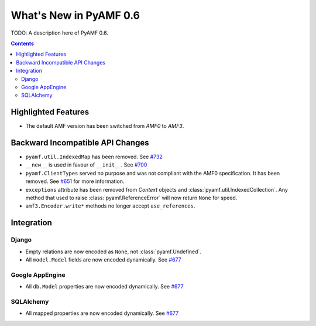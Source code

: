 **************************
  What's New in PyAMF 0.6
**************************

TODO: A description here of PyAMF 0.6.

.. contents::


Highlighted Features
====================

* The default AMF version has been switched from `AMF0` to `AMF3`.


Backward Incompatible API Changes
=================================

* ``pyamf.util.IndexedMap`` has been removed. See `#732`_
* ``__new__`` is used in favour of ``__init__``. See `#700`_
* ``pyamf.ClientTypes`` served no purpose and was not compliant with the
  AMF0 specification. It has been removed. See `#651`_ for more information.
* ``exceptions`` attribute has been removed from `Context` objects and
  :class:`pyamf.util.IndexedCollection`. Any method that used to raise
  :class:`pyamf.ReferenceError` will now return ``None`` for speed.
* ``amf3.Encoder.write*`` methods no longer accept ``use_references``.

Integration
===========

Django
------

* Empty relations are now encoded as ``None``, not :class:`pyamf.Undefined`.
* All ``model.Model`` fields are now encoded dynamically. See `#677`_

Google AppEngine
----------------
* All ``db.Model`` properties are now encoded dynamically. See `#677`_

SQLAlchemy
----------

* All mapped properties are now encoded dynamically. See `#677`_


.. _#732: http://dev.pyamf.org/ticket/732
.. _#700: http://dev.pyamf.org/ticket/700
.. _#651: http://dev.pyamf.org/ticket/651
.. _#677: http://dev.pyamf.org/ticket/677
